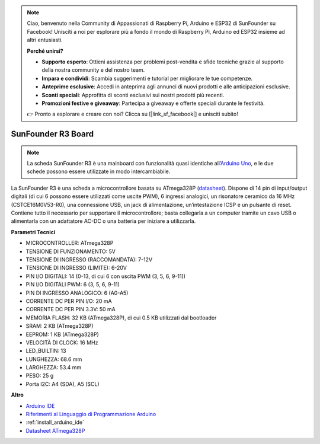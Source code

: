 .. note::

    Ciao, benvenuto nella Community di Appassionati di Raspberry Pi, Arduino e ESP32 di SunFounder su Facebook! Unisciti a noi per esplorare più a fondo il mondo di Raspberry Pi, Arduino ed ESP32 insieme ad altri entusiasti.

    **Perché unirsi?**

    - **Supporto esperto**: Ottieni assistenza per problemi post-vendita e sfide tecniche grazie al supporto della nostra community e del nostro team.
    - **Impara e condividi**: Scambia suggerimenti e tutorial per migliorare le tue competenze.
    - **Anteprime esclusive**: Accedi in anteprima agli annunci di nuovi prodotti e alle anticipazioni esclusive.
    - **Sconti speciali**: Approfitta di sconti esclusivi sui nostri prodotti più recenti.
    - **Promozioni festive e giveaway**: Partecipa a giveaway e offerte speciali durante le festività.

    👉 Pronto a esplorare e creare con noi? Clicca su [|link_sf_facebook|] e unisciti subito!

.. _cpn_uno:

SunFounder R3 Board
===========================

.. image:: img/uno_r3.jpg
    :width: 600
    :align: center

.. note::

    La scheda SunFounder R3 è una mainboard con funzionalità quasi identiche all’`Arduino Uno <https://store.arduino.cc/products/arduino-uno-rev3/>`_, e le due schede possono essere utilizzate in modo intercambiabile.

La SunFounder R3 è una scheda a microcontrollore basata su ATmega328P (`datasheet <http://ww1.microchip.com/downloads/en/DeviceDoc/Atmel-7810-Automotive-Microcontrollers-ATmega328P_Datasheet.pdf>`_). Dispone di 14 pin di input/output digitali (di cui 6 possono essere utilizzati come uscite PWM), 6 ingressi analogici, un risonatore ceramico da 16 MHz (CSTCE16M0V53-R0), una connessione USB, un jack di alimentazione, un’intestazione ICSP e un pulsante di reset. Contiene tutto il necessario per supportare il microcontrollore; basta collegarla a un computer tramite un cavo USB o alimentarla con un adattatore AC-DC o una batteria per iniziare a utilizzarla.

**Parametri Tecnici**

.. image:: img/uno.jpg
    :align: center

* MICROCONTROLLER: ATmega328P
* TENSIONE DI FUNZIONAMENTO: 5V
* TENSIONE DI INGRESSO (RACCOMANDATA): 7-12V
* TENSIONE DI INGRESSO (LIMITE): 6-20V
* PIN I/O DIGITALI: 14 (0-13, di cui 6 con uscita PWM (3, 5, 6, 9-11))
* PIN I/O DIGITALI PWM: 6 (3, 5, 6, 9-11)
* PIN DI INGRESSO ANALOGICO: 6 (A0-A5)
* CORRENTE DC PER PIN I/O: 20 mA
* CORRENTE DC PER PIN 3.3V: 50 mA
* MEMORIA FLASH: 32 KB (ATmega328P), di cui 0.5 KB utilizzati dal bootloader
* SRAM: 2 KB (ATmega328P)
* EEPROM: 1 KB (ATmega328P)
* VELOCITÀ DI CLOCK: 16 MHz
* LED_BUILTIN: 13
* LUNGHEZZA: 68.6 mm
* LARGHEZZA: 53.4 mm
* PESO: 25 g
* Porta I2C: A4 (SDA), A5 (SCL)

**Altro**

* `Arduino IDE <https://www.arduino.cc/en/software>`_
* `Riferimenti al Linguaggio di Programmazione Arduino <https://www.arduino.cc/reference/en/>`_
* :ref:`install_arduino_ide`
* `Datasheet ATmega328P <http://ww1.microchip.com/downloads/en/DeviceDoc/Atmel-7810-Automotive-Microcontrollers-ATmega328P_Datasheet.pdf>`_
